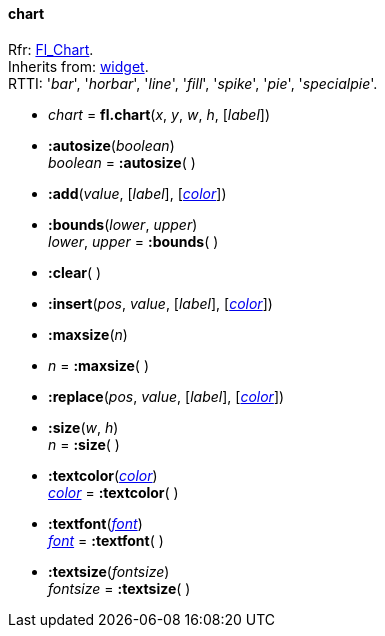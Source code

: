 
[[chart]]
==== chart

[small]#Rfr: link:++http://www.fltk.org/doc-1.3/classFl__Chart.html++[Fl_Chart]. +
Inherits from: <<widget, widget>>. +
RTTI: '_bar_', '_horbar_', '_line_', '_fill_', '_spike_', '_pie_', '_specialpie_'.#

* _chart_ = *fl.chart*(_x_, _y_, _w_, _h_, [_label_])

* *:autosize*(_boolean_) +
_boolean_ = *:autosize*( )

* *:add*(_value_, [_label_], [<<color, _color_>>])

* *:bounds*(_lower_, _upper_) +
_lower_, _upper_ = *:bounds*( )

* *:clear*( )

* *:insert*(_pos_, _value_, [_label_], [<<color, _color_>>])

* *:maxsize*(_n_) +
* _n_ = *:maxsize*( )

* *:replace*(_pos_, _value_, [_label_], [<<color, _color_>>])

* *:size*(_w_, _h_) +
_n_ = *:size*( )

* *:textcolor*(<<color, _color_>>) +
<<color, _color_>> = *:textcolor*( )

* *:textfont*(<<font, _font_>>) +
<<font, _font_>> = *:textfont*( )

* *:textsize*(_fontsize_) +
_fontsize_ = *:textsize*( )

